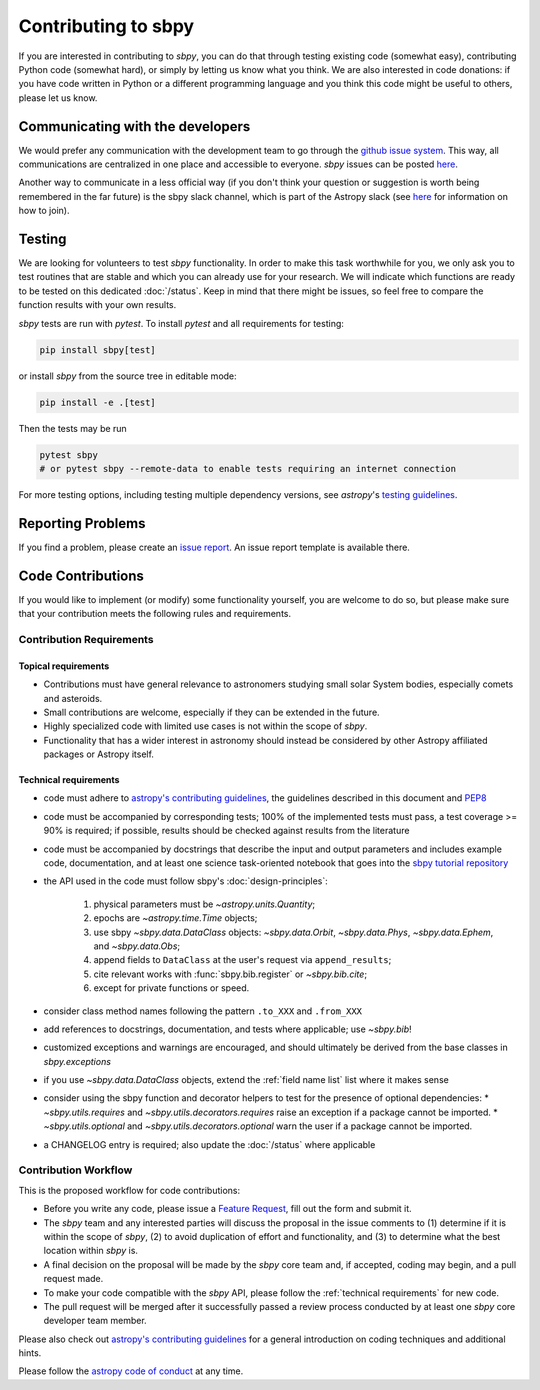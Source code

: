 .. _contributing:

Contributing to sbpy
====================

If you are interested in contributing to `sbpy`, you can do that
through testing existing code (somewhat easy), contributing Python
code (somewhat hard), or simply by letting us know what you think. We
are also interested in code donations: if you have code written in
Python or a different programming language and you think this code
might be useful to others, please let us know.

Communicating with the developers
---------------------------------

We would prefer any communication with the development team to go
through the `github issue system
<https://docs.github.com/issues>`_. This way, all
communications are centralized in one place and accessible to
everyone. `sbpy` issues can be posted `here
<https://github.com/NASA-Planetary-Science/sbpy/issues>`__.

Another way to communicate in a less official way (if you don't think
your question or suggestion is worth being remembered in the far
future) is the sbpy slack channel, which is part of the Astropy slack
(see `here <https://www.astropy.org/help.html>`__ for information on
how to join).

Testing
-------

We are looking for volunteers to test `sbpy` functionality. In order
to make this task worthwhile for you, we only ask you to test routines
that are stable and which you can already use for your research. We
will indicate which functions are ready to be tested on this dedicated
:doc:`/status`. Keep in mind that there might be issues, so feel free to
compare the function results with your own results.

`sbpy` tests are run with `pytest`.  To install `pytest` and all
requirements for testing:

.. code-block:: bash

  pip install sbpy[test]

or install `sbpy` from the source tree in editable mode:

.. code-block:: bash

  pip install -e .[test]

Then the tests may be run

.. code-block:: bash

  pytest sbpy
  # or pytest sbpy --remote-data to enable tests requiring an internet connection

For more testing options, including testing multiple dependency versions,
see `astropy`'s `testing guidelines <https://docs.astropy.org/en/latest/development/testguide.html>`__.

Reporting Problems
------------------

If you find a problem, please create an `issue report
<https://github.com/NASA-Planetary-Science/sbpy/issues>`__. An issue
report template is available there.
 

Code Contributions
------------------

If you would like to implement (or modify) some functionality
yourself, you are welcome to do so, but please make sure that your
contribution meets the following rules and requirements.

Contribution Requirements
~~~~~~~~~~~~~~~~~~~~~~~~~

Topical requirements
^^^^^^^^^^^^^^^^^^^^

* Contributions must have general relevance to astronomers studying
  small solar System bodies, especially comets and asteroids.
* Small contributions are welcome, especially if they can be extended
  in the future.
* Highly specialized code with limited use cases is not within the scope of `sbpy`.
* Functionality that has a wider interest in astronomy should instead be
  considered by other Astropy affiliated packages or Astropy itself.

.. _technical requirements:
  
Technical requirements
^^^^^^^^^^^^^^^^^^^^^^

* code must adhere to `astropy's contributing guidelines
  <https://www.astropy.org/contribute.html>`__, the guidelines
  described in this document and `PEP8
  <https://peps.python.org/pep-0008/>`_
* code must be accompanied by corresponding tests; 100% of the
  implemented tests must pass, a test coverage >= 90% is required; if
  possible, results should be checked against results from the
  literature
* code must be accompanied by docstrings that describe the input and
  output parameters and includes example code, documentation, and at
  least one science task-oriented notebook that goes into the `sbpy
  tutorial repository
  <https://github.com/NASA-Planetary-Science/sbpy-tutorial>`_
* the API used in the code must follow sbpy's :doc:`design-principles`:

    1. physical parameters must be `~astropy.units.Quantity`;
    2. epochs are `~astropy.time.Time` objects;
    3. use sbpy `~sbpy.data.DataClass` objects: `~sbpy.data.Orbit`, `~sbpy.data.Phys`, `~sbpy.data.Ephem`, and `~sbpy.data.Obs`;
    4. append fields to ``DataClass`` at the user's request via ``append_results``;
    5. cite relevant works with :func:`sbpy.bib.register` or `~sbpy.bib.cite`;
    6. except for private functions or speed.

* consider class method names following the pattern ``.to_XXX`` and ``.from_XXX``
* add references to docstrings, documentation, and tests where
  applicable; use `~sbpy.bib`!
* customized exceptions and warnings are encouraged, and should
  ultimately be derived from the base classes in `sbpy.exceptions`
* if you use `~sbpy.data.DataClass` objects, extend the :ref:`field
  name list` list where it makes sense
* consider using the sbpy function and decorator helpers to test for the
  presence of optional dependencies:
  * `~sbpy.utils.requires` and `~sbpy.utils.decorators.requires` raise an exception if a package cannot be imported.
  * `~sbpy.utils.optional` and `~sbpy.utils.decorators.optional` warn the user if a package cannot be imported.
* a CHANGELOG entry is required; also update the :doc:`/status` where applicable



Contribution Workflow
~~~~~~~~~~~~~~~~~~~~~

This is the proposed workflow for code contributions:

* Before you write any code, please issue a `Feature Request
  <https://github.com/NASA-Planetary-Science/sbpy/issues/new?assignees=&labels=feature+request&template=feature_request.md&title=feature+request>`_,
  fill out the form and submit it.
* The `sbpy` team and any interested parties will discuss the proposal
  in the issue comments to (1) determine if it is within the scope of
  `sbpy`, (2) to avoid duplication of effort and functionality,
  and (3) to determine what the best location within `sbpy` is.
* A final decision on the proposal will be made by the `sbpy` core
  team and, if accepted, coding may begin, and a pull request made.
* To make your code compatible with the `sbpy` API, please follow the
  :ref:`technical requirements` for new code.
* The pull request will be merged after it successfully passed a
  review process conducted by at least one `sbpy` core developer team
  member.

Please also check out `astropy's contributing guidelines
<https://www.astropy.org/contribute.html>`__ for a general introduction
on coding techniques and additional hints.

Please follow the `astropy code of conduct`_ at any time.

.. _astropy code of conduct: https://docs.astropy.org/en/latest/development/codeguide.html

